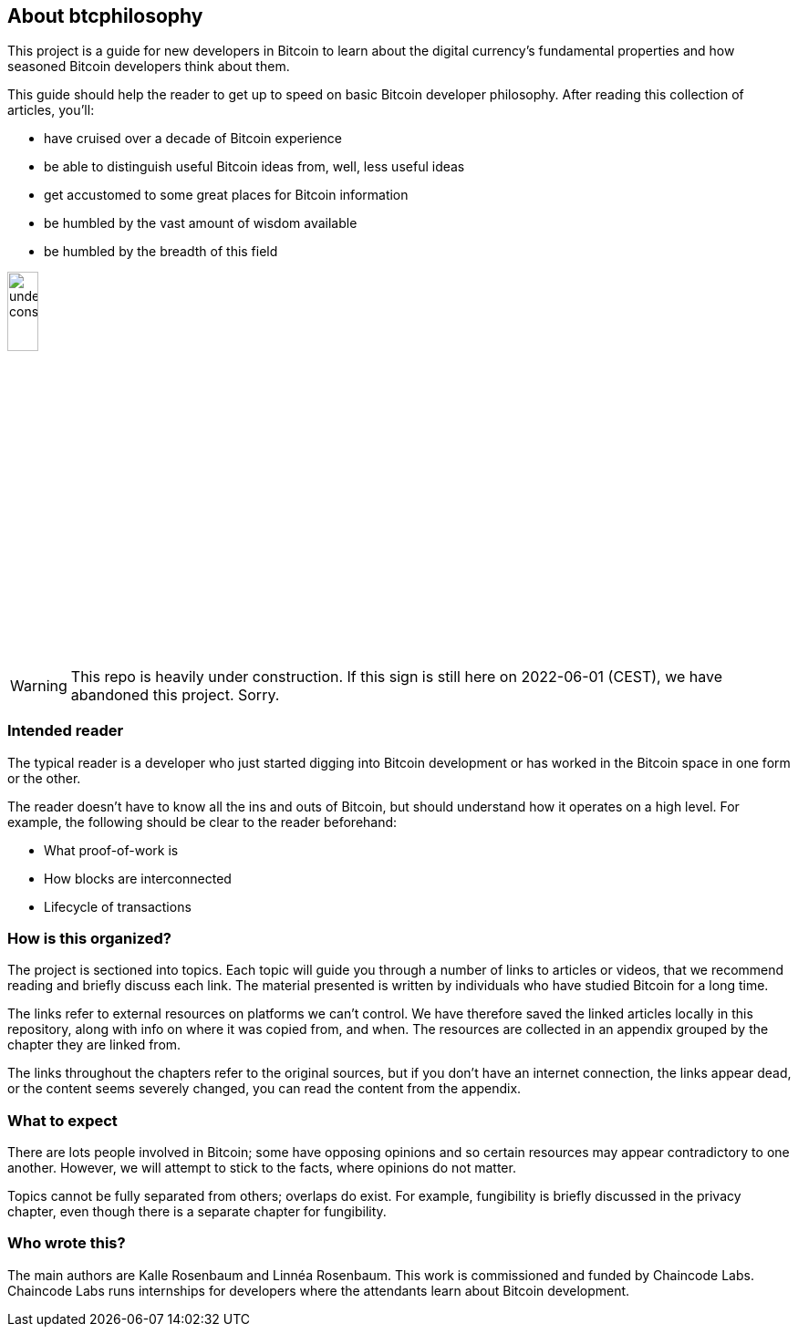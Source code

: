== About btcphilosophy

This project is a guide for new developers in Bitcoin to learn about
the digital currency's fundamental properties and how seasoned Bitcoin
developers think about them.

This guide should help the reader to get up to speed on basic Bitcoin developer
philosophy. After reading this collection of articles, you'll:

* have cruised over a decade of Bitcoin experience
* be able to distinguish useful Bitcoin ideas from, well, less useful ideas
* get accustomed to some great places for Bitcoin information
* be humbled by the vast amount of wisdom available
* be humbled by the breadth of this field

image::under-construction.svg[width=20%,float="right",align="center"]

WARNING: This repo is heavily under construction. If this sign is
still here on 2022-06-01 (CEST), we have abandoned this
project. Sorry.

=== Intended reader

The typical reader is a developer who just started digging into
Bitcoin development or has worked in the Bitcoin space in one form or
the other.

The reader doesn't have to know all the ins and outs of Bitcoin, but
should understand how it operates on a high level. For example, the
following should be clear to the reader beforehand:

* What proof-of-work is
* How blocks are interconnected
* Lifecycle of transactions

=== How is this organized?

The project is sectioned into topics. Each topic will guide you
through a number of links to articles or videos, that we recommend
reading and briefly discuss each link. The material presented is
written by individuals who have studied Bitcoin for a long time.

The links refer to external resources on platforms we can't
control. We have therefore saved the linked articles locally in this
repository, along with info on where it was copied from, and when. The
resources are collected in an appendix grouped by the chapter they are
linked from.

The links throughout the chapters refer to the original sources, but
if you don't have an internet connection, the links appear dead, or
the content seems severely changed, you can read the content from the
appendix.

=== What to expect

There are lots people involved in Bitcoin; some have opposing opinions and so
certain resources may appear contradictory to one another. However, we will
attempt to stick to the facts, where opinions do not matter.

Topics cannot be fully separated from others; overlaps do exist. For example,
fungibility is briefly discussed in the privacy chapter, even though
there is a separate chapter for fungibility.

=== Who wrote this?

The main authors are Kalle Rosenbaum and Linnéa Rosenbaum. This work
is commissioned and funded by Chaincode Labs. Chaincode Labs runs internships
for developers where the attendants learn about Bitcoin development.
